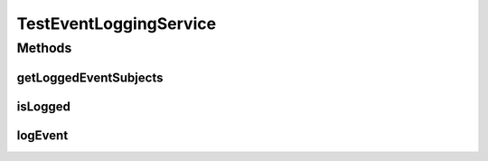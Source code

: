 .. java:import:: org.motechproject.event MotechEvent

.. java:import:: org.motechproject.eventlogging.service EventLoggingService

.. java:import:: java.util HashSet

.. java:import:: java.util Set

TestEventLoggingService
=======================

.. java:package:: org.motechproject.eventlogging.osgi
   :noindex:

.. java:type:: public class TestEventLoggingService implements EventLoggingService

Methods
-------
getLoggedEventSubjects
^^^^^^^^^^^^^^^^^^^^^^

.. java:method:: @Override public Set<String> getLoggedEventSubjects()
   :outertype: TestEventLoggingService

isLogged
^^^^^^^^

.. java:method:: public boolean isLogged()
   :outertype: TestEventLoggingService

logEvent
^^^^^^^^

.. java:method:: @Override public synchronized void logEvent(MotechEvent event)
   :outertype: TestEventLoggingService

